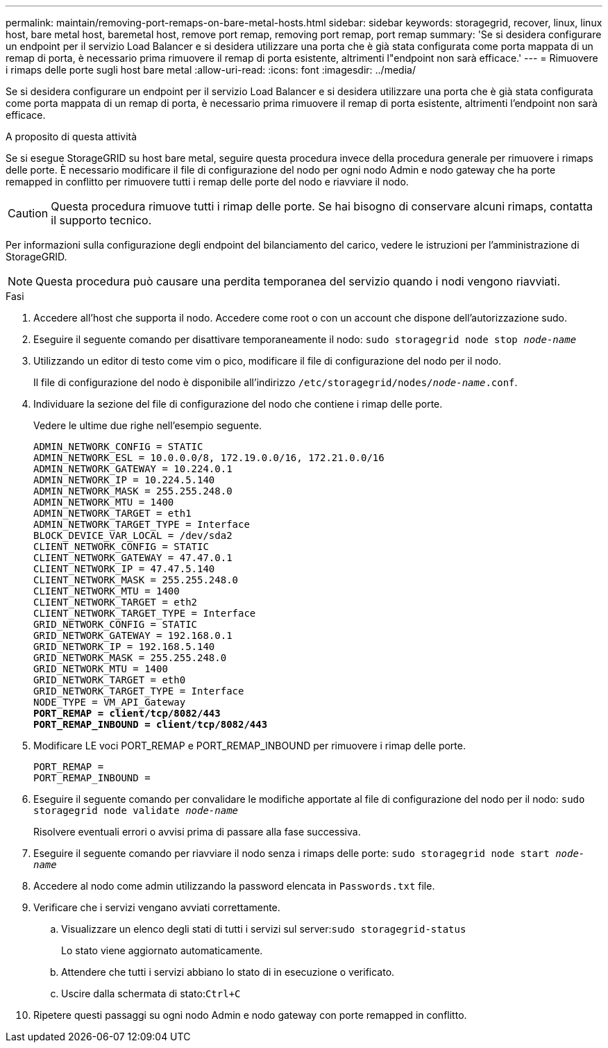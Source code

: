 ---
permalink: maintain/removing-port-remaps-on-bare-metal-hosts.html 
sidebar: sidebar 
keywords: storagegrid, recover, linux, linux host, bare metal host, baremetal host, remove port remap, removing port remap, port remap 
summary: 'Se si desidera configurare un endpoint per il servizio Load Balancer e si desidera utilizzare una porta che è già stata configurata come porta mappata di un remap di porta, è necessario prima rimuovere il remap di porta esistente, altrimenti l"endpoint non sarà efficace.' 
---
= Rimuovere i rimaps delle porte sugli host bare metal
:allow-uri-read: 
:icons: font
:imagesdir: ../media/


[role="lead"]
Se si desidera configurare un endpoint per il servizio Load Balancer e si desidera utilizzare una porta che è già stata configurata come porta mappata di un remap di porta, è necessario prima rimuovere il remap di porta esistente, altrimenti l'endpoint non sarà efficace.

.A proposito di questa attività
Se si esegue StorageGRID su host bare metal, seguire questa procedura invece della procedura generale per rimuovere i rimaps delle porte. È necessario modificare il file di configurazione del nodo per ogni nodo Admin e nodo gateway che ha porte remapped in conflitto per rimuovere tutti i remap delle porte del nodo e riavviare il nodo.


CAUTION: Questa procedura rimuove tutti i rimap delle porte. Se hai bisogno di conservare alcuni rimaps, contatta il supporto tecnico.

Per informazioni sulla configurazione degli endpoint del bilanciamento del carico, vedere le istruzioni per l'amministrazione di StorageGRID.


NOTE: Questa procedura può causare una perdita temporanea del servizio quando i nodi vengono riavviati.

.Fasi
. Accedere all'host che supporta il nodo. Accedere come root o con un account che dispone dell'autorizzazione sudo.
. Eseguire il seguente comando per disattivare temporaneamente il nodo: `sudo storagegrid node stop _node-name_`
. Utilizzando un editor di testo come vim o pico, modificare il file di configurazione del nodo per il nodo.
+
Il file di configurazione del nodo è disponibile all'indirizzo `/etc/storagegrid/nodes/_node-name_.conf`.

. Individuare la sezione del file di configurazione del nodo che contiene i rimap delle porte.
+
Vedere le ultime due righe nell'esempio seguente.

+
[listing, subs="specialcharacters,quotes"]
----
ADMIN_NETWORK_CONFIG = STATIC
ADMIN_NETWORK_ESL = 10.0.0.0/8, 172.19.0.0/16, 172.21.0.0/16
ADMIN_NETWORK_GATEWAY = 10.224.0.1
ADMIN_NETWORK_IP = 10.224.5.140
ADMIN_NETWORK_MASK = 255.255.248.0
ADMIN_NETWORK_MTU = 1400
ADMIN_NETWORK_TARGET = eth1
ADMIN_NETWORK_TARGET_TYPE = Interface
BLOCK_DEVICE_VAR_LOCAL = /dev/sda2
CLIENT_NETWORK_CONFIG = STATIC
CLIENT_NETWORK_GATEWAY = 47.47.0.1
CLIENT_NETWORK_IP = 47.47.5.140
CLIENT_NETWORK_MASK = 255.255.248.0
CLIENT_NETWORK_MTU = 1400
CLIENT_NETWORK_TARGET = eth2
CLIENT_NETWORK_TARGET_TYPE = Interface
GRID_NETWORK_CONFIG = STATIC
GRID_NETWORK_GATEWAY = 192.168.0.1
GRID_NETWORK_IP = 192.168.5.140
GRID_NETWORK_MASK = 255.255.248.0
GRID_NETWORK_MTU = 1400
GRID_NETWORK_TARGET = eth0
GRID_NETWORK_TARGET_TYPE = Interface
NODE_TYPE = VM_API_Gateway
*PORT_REMAP = client/tcp/8082/443*
*PORT_REMAP_INBOUND = client/tcp/8082/443*
----
. Modificare LE voci PORT_REMAP e PORT_REMAP_INBOUND per rimuovere i rimap delle porte.
+
[listing]
----
PORT_REMAP =
PORT_REMAP_INBOUND =
----
. Eseguire il seguente comando per convalidare le modifiche apportate al file di configurazione del nodo per il nodo: ``sudo storagegrid node validate _node-name_``
+
Risolvere eventuali errori o avvisi prima di passare alla fase successiva.

. Eseguire il seguente comando per riavviare il nodo senza i rimaps delle porte: `sudo storagegrid node start _node-name_`
. Accedere al nodo come admin utilizzando la password elencata in `Passwords.txt` file.
. Verificare che i servizi vengano avviati correttamente.
+
.. Visualizzare un elenco degli stati di tutti i servizi sul server:``sudo storagegrid-status``
+
Lo stato viene aggiornato automaticamente.

.. Attendere che tutti i servizi abbiano lo stato di in esecuzione o verificato.
.. Uscire dalla schermata di stato:``Ctrl+C``


. Ripetere questi passaggi su ogni nodo Admin e nodo gateway con porte remapped in conflitto.

